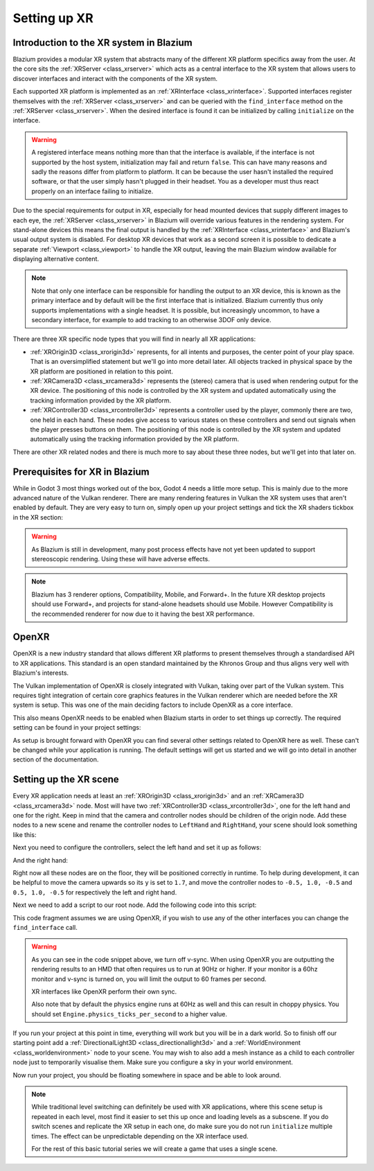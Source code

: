 .. _doc_setting_up_xr:

Setting up XR
=============

Introduction to the XR system in Blazium
--------------------------------------

Blazium provides a modular XR system that abstracts many of the different XR platform specifics away from the user.
At the core sits the :ref:`XRServer <class_xrserver>` which acts as a central interface to the XR system that allows users to discover interfaces and interact with the components of the XR system.

Each supported XR platform is implemented as an :ref:`XRInterface <class_xrinterface>`. Supported interfaces register themselves with the :ref:`XRServer <class_xrserver>` and can be queried with the ``find_interface`` method on the :ref:`XRServer <class_xrserver>`. When the desired interface is found it can be initialized by calling ``initialize`` on the interface.

.. warning::
    A registered interface means nothing more than that the interface is available, if the interface is not supported by the host system, initialization may fail and return ``false``. This can have many reasons and sadly the reasons differ from platform to platform. It can be because the user hasn't installed the required software, or that the user simply hasn't plugged in their headset. You as a developer must thus react properly on an interface failing to initialize.

Due to the special requirements for output in XR, especially for head mounted devices that supply different images to each eye, the :ref:`XRServer <class_xrserver>` in Blazium will override various features in the rendering system. For stand-alone devices this means the final output is handled by the :ref:`XRInterface <class_xrinterface>` and Blazium's usual output system is disabled. For desktop XR devices that work as a second screen it is possible to dedicate a separate :ref:`Viewport <class_viewport>` to handle the XR output, leaving the main Blazium window available for displaying alternative content.

.. note::
    Note that only one interface can be responsible for handling the output to an XR device, this is known as the primary interface and by default will be the first interface that is initialized. Blazium currently thus only supports implementations with a single headset.
    It is possible, but increasingly uncommon, to have a secondary interface, for example to add tracking to an otherwise 3DOF only device.

There are three XR specific node types that you will find in nearly all XR applications:

- :ref:`XROrigin3D <class_xrorigin3d>` represents, for all intents and purposes, the center point of your play space. That is an oversimplified statement but we'll go into more detail later. All objects tracked in physical space by the XR platform are positioned in relation to this point.
- :ref:`XRCamera3D <class_xrcamera3d>` represents the (stereo) camera that is used when rendering output for the XR device. The positioning of this node is controlled by the XR system and updated automatically using the tracking information provided by the XR platform.
- :ref:`XRController3D <class_xrcontroller3d>` represents a controller used by the player, commonly there are two, one held in each hand. These nodes give access to various states on these controllers and send out signals when the player presses buttons on them. The positioning of this node is controlled by the XR system and updated automatically using the tracking information provided by the XR platform.

There are other XR related nodes and there is much more to say about these three nodes, but we'll get into that later on.

Prerequisites for XR in Blazium
-------------------------------

While in Godot 3 most things worked out of the box, Godot 4 needs a little more setup. This is mainly due to the more advanced nature of the Vulkan renderer. There are many rendering features in Vulkan the XR system uses that aren't enabled by default. They are very easy to turn on, simply open up your project settings and tick the XR shaders tickbox in the XR section:

.. image:: img/xr_shaders.png

.. warning::
    As Blazium is still in development, many post process effects have not yet been updated to support stereoscopic rendering. Using these will have adverse effects.

.. note::
    Blazium has 3 renderer options, Compatibility, Mobile, and Forward+. In the future XR desktop projects should use Forward+, and projects for stand-alone headsets
    should use Mobile. However Compatibility is the recommended renderer for now due to it having the best XR performance.

OpenXR
------

OpenXR is a new industry standard that allows different XR platforms to present themselves through a standardised API to XR applications. This standard is an open standard maintained by the Khronos Group and thus aligns very well with Blazium's interests.

The Vulkan implementation of OpenXR is closely integrated with Vulkan, taking over part of the Vulkan system. This requires tight integration of certain core graphics features in the Vulkan renderer which are needed before the XR system is setup. This was one of the main deciding factors to include OpenXR as a core interface.

This also means OpenXR needs to be enabled when Blazium starts in order to set things up correctly. The required setting can be found in your project settings:

.. image:: img/openxr_settings.png

As setup is brought forward with OpenXR you can find several other settings related to OpenXR here as well. These can't be changed while your application is running.
The default settings will get us started and we will go into detail in another section of the documentation.

Setting up the XR scene
-----------------------

Every XR application needs at least an :ref:`XROrigin3D <class_xrorigin3d>` and an :ref:`XRCamera3D <class_xrcamera3d>` node. Most will have two :ref:`XRController3D <class_xrcontroller3d>`, one for the left hand and one for the right. Keep in mind that the camera and controller nodes should be children of the origin node. Add these nodes to a new scene and rename the controller nodes to ``LeftHand`` and ``RightHand``, your scene should look something like this:

.. image:: img/xr_basic_scene.png

Next you need to configure the controllers, select the left hand and set it up as follows:

.. image:: img/xr_left_hand.png

And the right hand:

.. image:: img/xr_right_hand.png

Right now all these nodes are on the floor, they will be positioned correctly in runtime. To help during development, it can be helpful to move the camera upwards so its ``y`` is set to ``1.7``, and move the controller nodes to ``-0.5, 1.0, -0.5`` and ``0.5, 1.0, -0.5`` for respectively the left and right hand.

Next we need to add a script to our root node. Add the following code into this script:

.. tabs::
  .. code-tab:: gdscript GDScript

    extends Node3D

    var xr_interface: XRInterface

    func _ready():
        xr_interface = XRServer.find_interface("OpenXR")
        if xr_interface and xr_interface.is_initialized():
            print("OpenXR initialized successfully")

            # Turn off v-sync!
            DisplayServer.window_set_vsync_mode(DisplayServer.VSYNC_DISABLED)

            # Change our main viewport to output to the HMD
            get_viewport().use_xr = true
        else:
            print("OpenXR not initialized, please check if your headset is connected")

  .. code-tab:: csharp

    using Godot;

    public partial class MyNode3D : Node3D
    {
        private XRInterface _xrInterface;

        public override void _Ready()
        {
            _xrInterface = XRServer.FindInterface("OpenXR");
            if(_xrInterface != null && _xrInterface.IsInitialized())
            {
                GD.Print("OpenXR initialized successfully");

                // Turn off v-sync!
                DisplayServer.WindowSetVsyncMode(DisplayServer.VSyncMode.Disabled);

                // Change our main viewport to output to the HMD
                GetViewport().UseXR = true;
            }
            else
            {
                GD.Print("OpenXR not initialized, please check if your headset is connected");
            }
        }
    }

This code fragment assumes we are using OpenXR, if you wish to use any of the other interfaces you can change the ``find_interface`` call.

.. warning::

    As you can see in the code snippet above, we turn off v-sync.
    When using OpenXR you are outputting the rendering results to an HMD that often requires us to run at 90Hz or higher.
    If your monitor is a 60hz monitor and v-sync is turned on, you will limit the output to 60 frames per second.

    XR interfaces like OpenXR perform their own sync.

    Also note that by default the physics engine runs at 60Hz as well and this can result in choppy physics.
    You should set ``Engine.physics_ticks_per_second`` to a higher value.

If you run your project at this point in time, everything will work but you will be in a dark world. So to finish off our starting point add a :ref:`DirectionalLight3D <class_directionallight3d>` and a :ref:`WorldEnvironment <class_worldenvironment>` node to your scene.
You may wish to also add a mesh instance as a child to each controller node just to temporarily visualise them.
Make sure you configure a sky in your world environment.

Now run your project, you should be floating somewhere in space and be able to look around.

.. note::

    While traditional level switching can definitely be used with XR applications, where this scene setup is repeated in each level, most find it easier to set this up once and loading levels as a subscene. If you do switch scenes and replicate the XR setup in each one, do make sure you do not run ``initialize`` multiple times. The effect can be unpredictable depending on the XR interface used.

    For the rest of this basic tutorial series we will create a game that uses a single scene.
